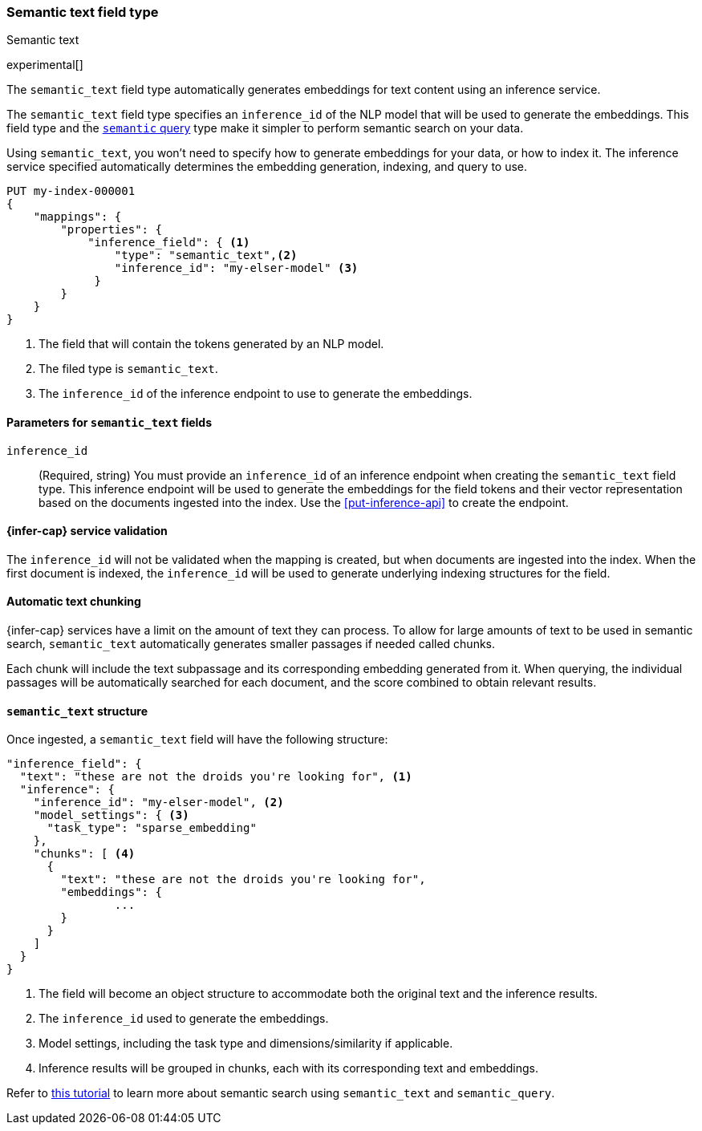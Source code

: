 [role="xpack"]
[[semantic-text]]
=== Semantic text field type
++++
<titleabbrev>Semantic text</titleabbrev>
++++

experimental[]

The `semantic_text` field type automatically generates embeddings for text
content using an inference service. 

The `semantic_text` field type specifies an `inference_id` of the NLP model that
will be used to generate the embeddings. This field type and the 
<<query-dsl-semantic-query,`semantic` query>> type make it simpler to perform
semantic search on your data.

Using `semantic_text`, you won't need to specify how to generate embeddings for
your data, or how to index it. The inference service specified automatically
determines the embedding generation, indexing, and query to use.

[source,console]
------------------------------------------------------------
PUT my-index-000001
{
    "mappings": {
        "properties": {
            "inference_field": { <1>
                "type": "semantic_text",<2>
                "inference_id": "my-elser-model" <3>
	     }
        }
    }
}
------------------------------------------------------------
// TEST[skip:TBD]
<1> The field that will contain the tokens generated by an NLP model.
<2> The filed type is `semantic_text`.
<3> The `inference_id` of the inference endpoint to use to generate the
embeddings.


[discrete]
[[semantic-text-params]]
==== Parameters for `semantic_text` fields

`inference_id`::
(Required, string)  
You must provide an `inference_id` of an inference endpoint when creating the
`semantic_text` field type. This inference endpoint will be used to generate the
embeddings for the field tokens and their vector representation based on the
documents ingested into the index. Use the <<put-inference-api>> to create the
endpoint.


[discrete]
[[infer-service-validation]]
==== {infer-cap} service validation

The `inference_id` will not be validated when the mapping is created, but when
documents are ingested into the index. When the first document is indexed, the
`inference_id` will be used to generate underlying indexing structures for the
field.


[discrete]
[[auto-text-chunking]]
==== Automatic text chunking

{infer-cap} services have a limit on the amount of text they can process. To
allow for large amounts of text to be used in semantic search, `semantic_text`
automatically generates smaller passages if needed called chunks.

Each chunk will include the text subpassage and its corresponding embedding
generated from it. When querying, the individual passages will be automatically
searched for each document, and the score combined to obtain relevant results.


[discrete]
[[semantic-text-structure]]
==== `semantic_text` structure

Once ingested, a `semantic_text` field will have the following structure:

[source,console]
------------------------------------------------------------
"inference_field": {
  "text": "these are not the droids you're looking for", <1>
  "inference": {
    "inference_id": "my-elser-model", <2>
    "model_settings": { <3>
      "task_type": "sparse_embedding"
    },
    "chunks": [ <4>
      {
        "text": "these are not the droids you're looking for",
        "embeddings": {
		...
        }
      }
    ]
  }
}
------------------------------------------------------------
// TEST[skip:TBD]
<1> The field will become an object structure to accommodate both the original
text and the inference results.
<2> The `inference_id` used to generate the embeddings.
<3> Model settings, including the task type and dimensions/similarity if
applicable.
<4> Inference results will be grouped in chunks, each with its corresponding
text and embeddings.

Refer to <<semantic-search-semantic-text,this tutorial>> to learn more about
semantic search using `semantic_text` and `semantic_query`.
